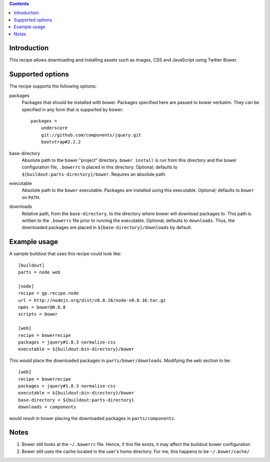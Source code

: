 .. contents::

Introduction
============

This recipe allows downloading and installing assets such as images, CSS and JavaScript using Twitter Bower.

Supported options
=================

The recipe supports the following options:

packages
    Packages that should be installed with bower. Packages specified here are
    passed to bower verbatim. They can be specified in any form that is
    supported by bower::

        packages =
            underscore
            git://github.com/components/jquery.git
            bootstrap#2.2.2

base-directory
    Absolute path to the bower "project" directory. ``bower install`` is run
    from this directory and the bower configuration file, ``.bowerrc`` is
    placed in this directory.  Optional; defaults to
    ``${buildout:parts-directory}/bower``. Requires an absolute path.

executable
    Absolute path to the ``bower`` executable. Packages are installed using
    this executable. Optional; defaults to ``bower`` on ``PATH``.

downloads
    Relative path, from the ``base-directory``, to the directory where bower
    will download packages to. This path is written to the ``.bowerrc`` file
    prior to running the executable. Optional; defaults to ``downloads``. Thus,
    the downloaded packages are placed in ``${base-directory}/downloads`` by
    default.


Example usage
=============

A sample buildout that uses this recipe could look like::

    [buildout]
    parts = node web

    [node]
    recipe = gp.recipe.node
    url = http://nodejs.org/dist/v0.8.16/node-v0.8.16.tar.gz
    npms = bower@0.6.8
    scripts = bower

    [web]
    recipe = bowerrecipe
    packages = jquery#1.8.3 normalize-css
    executable = ${buildout:bin-directory}/bower

This would place the downloaded packages in ``parts/bower/downloads``.
Modifying the ``web`` section to be::

    [web]
    recipe = bowerrecipe
    packages = jquery#1.8.3 normalize-css
    executable = ${buildout:bin-directory}/bower
    base-directory = ${buildout:parts-directory}
    downloads = components

would result in bower placing the downloaded packages in ``parts/components``.

Notes
=====

#. Bower still looks at the ``~/.bowerrc`` file. Hence, if this file exists, it
   may affect the buildout bower configuration
#. Bower still uses the cache located in the user's home directory. For me,
   this happens to be ``~/.bower/cache/``

